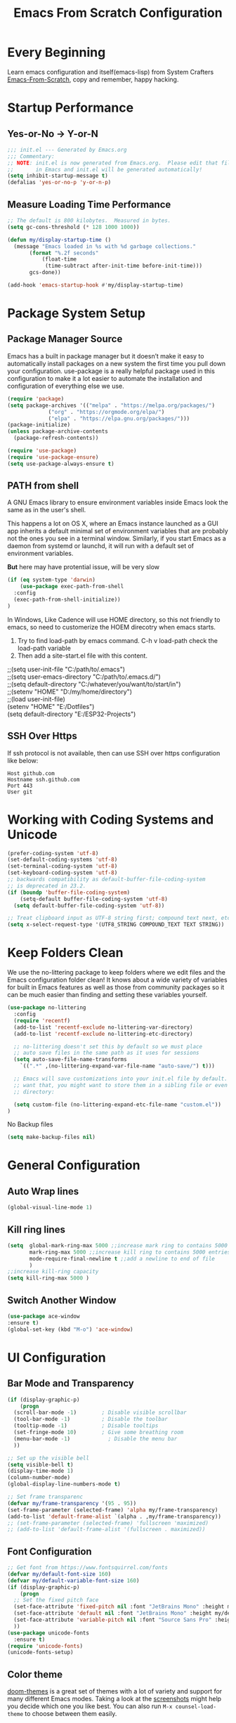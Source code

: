 #+title: Emacs From Scratch Configuration
#+STARTUP: content
#+PROPERTY: header-args:emacs-lisp :tangle ./init.el :mkdirp yes

* Every Beginning
Learn emacs configuration and itself(emacs-lisp) from System Crafters
[[https://github.com/daviwil/emacs-from-scratch][Emacs-From-Scratch]], copy and remember, happy hacking.

* Startup Performance
** Yes-or-No -> Y-or-N
#+begin_src emacs-lisp
  ;;; init.el --- Generated by Emacs.org
  ;;; Commentary:
  ;; NOTE: init.el is now generated from Emacs.org.  Please edit that file
  ;;       in Emacs and init.el will be generated automatically!
  (setq inhibit-startup-message t)
  (defalias 'yes-or-no-p 'y-or-n-p)
#+end_src
** Measure Loading Time Performance
#+begin_src emacs-lisp
  ;; The default is 800 kilobytes.  Measured in bytes.
  (setq gc-cons-threshold (* 128 1000 1000))

  (defun my/display-startup-time ()
    (message "Emacs loaded in %s with %d garbage collections."
	     (format "%.2f seconds"
		     (float-time
		      (time-subtract after-init-time before-init-time)))
	     gcs-done))

  (add-hook 'emacs-startup-hook #'my/display-startup-time)
#+end_Src

* Package System Setup
** Package Manager Source
Emacs has a built in package manager but it doesn’t make it easy to
automatically install packages on a new system the first time you pull
down your configuration. use-package is a really helpful package used
in this configuration to make it a lot easier to automate the
installation and configuration of everything else we use.

#+begin_src emacs-lisp
  (require 'package)
  (setq package-archives '(("melpa" . "https://melpa.org/packages/")
			   ("org" . "https://orgmode.org/elpa/")
			   ("elpa" . "https://elpa.gnu.org/packages/")))
  (package-initialize)
  (unless package-archive-contents
    (package-refresh-contents))

  (require 'use-package)
  (require 'use-package-ensure)
  (setq use-package-always-ensure t)
#+end_src

** PATH from shell
A GNU Emacs library to ensure environment variables inside Emacs look
the same as in the user's shell.

This happens a lot on OS X, where an Emacs instance launched as a GUI
app inherits a default minimal set of environment variables that are
probably not the ones you see in a terminal window. Similarly, if you
start Emacs as a daemon from systemd or launchd, it will run with a
default set of environment variables.

*But* here may have protential issue, will be very slow
#+begin_src emacs-lisp
  (if (eq system-type 'darwin)
      (use-package exec-path-from-shell
	:config
	(exec-path-from-shell-initialize))
  )
#+end_src

In Windows, Like Cadence will use HOME directory, so this not friendly
to emacs, so need to customerize the HOEM direcotry when emacs starts.

1. Try to find load-path by emacs command. C-h v load-path check the load-path variable
2. Then add a site-start.el file with this content.
#+begin_verse
;;(setq user-init-file "C:/path/to/.emacs")
;;(setq user-emacs-directory "C:/path/to/.emacs.d/")
;;(setq default-directory "C:/whatever/you/want/to/start/in")
;;(setenv "HOME" "D:/my/home/directory")
;;(load user-init-file)
(setenv "HOME" "E:/Dotfiles")
(setq default-directory "E:/ESP32-Projects")
#+end_verse

** SSH Over Https
If ssh protocol is not available, then can use SSH over https configuration like below:
#+begin_example
Host github.com
Hostname ssh.github.com
Port 443
User git
#+end_example

* Working with Coding Systems and Unicode
#+begin_src emacs-lisp
  (prefer-coding-system 'utf-8)
  (set-default-coding-systems 'utf-8)
  (set-terminal-coding-system 'utf-8)
  (set-keyboard-coding-system 'utf-8)
  ;; backwards compatibility as default-buffer-file-coding-system
  ;; is deprecated in 23.2.
  (if (boundp 'buffer-file-coding-system)
      (setq-default buffer-file-coding-system 'utf-8)
    (setq default-buffer-file-coding-system 'utf-8))

  ;; Treat clipboard input as UTF-8 string first; compound text next, etc.
  (setq x-select-request-type '(UTF8_STRING COMPOUND_TEXT TEXT STRING))
#+end_src

* Keep Folders Clean
We use the no-littering package to keep folders where we edit files
and the Emacs configuration folder clean! It knows about a wide
variety of variables for built in Emacs features as well as those from
community packages so it can be much easier than finding and setting
these variables yourself.

#+begin_src emacs-lisp
  (use-package no-littering
    :config
    (require 'recentf)
    (add-to-list 'recentf-exclude no-littering-var-directory)
    (add-to-list 'recentf-exclude no-littering-etc-directory)

    ;; no-littering doesn't set this by default so we must place
    ;; auto save files in the same path as it uses for sessions
    (setq auto-save-file-name-transforms
	  `((".*" ,(no-littering-expand-var-file-name "auto-save/") t)))

    ;; Emacs will save customizations into your init.el file by default. If you don't
    ;; want that, you might want to store them in a sibling file or even in the etc/
    ;; directory:

    (setq custom-file (no-littering-expand-etc-file-name "custom.el"))
  )
#+end_src

No Backup files
#+begin_src emacs-lisp
(setq make-backup-files nil)
#+end_src

* General Configuration
** Auto Wrap lines
#+begin_src emacs-lisp
  (global-visual-line-mode 1)  
#+end_src

** Kill ring lines
#+begin_src emacs-lisp
  (setq  global-mark-ring-max 5000 ;;increase mark ring to contains 5000 entries
         mark-ring-max 5000 ;;increase kill ring to contains 5000 entries
         mode-require-final-newline t ;;add a newline to end of file
         )
  ;;increase kill-ring capacity
  (setq kill-ring-max 5000 )
#+end_src
** Switch Another Window
#+begin_src emacs-lisp
  (use-package ace-window
  :ensure t)
  (global-set-key (kbd "M-o") 'ace-window)
#+end_src
* UI Configuration
** Bar Mode and Transparency
#+begin_src emacs-lisp
  (if (display-graphic-p)
      (progn
	(scroll-bar-mode -1)        ; Disable visible scrollbar
	(tool-bar-mode -1)          ; Disable the toolbar
	(tooltip-mode -1)           ; Disable tooltips
	(set-fringe-mode 10)        ; Give some breathing room
	(menu-bar-mode -1)            ; Disable the menu bar
	))

  ;; Set up the visible bell
  (setq visible-bell t)
  (display-time-mode 1)
  (column-number-mode)
  (global-display-line-numbers-mode t)

  ;; Set frame transparenc
  (defvar my/frame-transparency '(95 . 95))
  (set-frame-parameter (selected-frame) 'alpha my/frame-transparency)
  (add-to-list 'default-frame-alist `(alpha . ,my/frame-transparency))
  ;; (set-frame-parameter (selected-frame) 'fullscreen 'maximized)
  ;; (add-to-list 'default-frame-alist '(fullscreen . maximized))
#+end_src

** Font Configuration
#+begin_src emacs-lisp
  ;; Get font from https://www.fontsquirrel.com/fonts
  (defvar my/default-font-size 160)
  (defvar my/default-variable-font-size 160)
  (if (display-graphic-p)
      (progn
	;; Set the fixed pitch face
	(set-face-attribute 'fixed-pitch nil :font "JetBrains Mono" :height my/default-font-size)
	(set-face-attribute 'default nil :font "JetBrains Mono" :height my/default-font-size)
	(set-face-attribute 'variable-pitch nil :font "Source Sans Pro" :height my/default-font-size :weight 'regular)
	))
  (use-package unicode-fonts
    :ensure t)
  (require 'unicode-fonts)
  (unicode-fonts-setup)
#+end_src

** Color theme
[[https://github.com/hlissner/emacs-doom-themes][doom-themes]] is a great set of themes with a lot of variety and support for many
different Emacs modes.  Taking a look at the [[https://github.com/hlissner/emacs-doom-themes/tree/screenshots][screenshots]] might help you decide
which one you like best.  You can also run =M-x counsel-load-theme= to choose
between them easily. 

#+begin_src emacs-lisp
  (use-package color-theme-sanityinc-tomorrow
    :ensure t)
  (use-package zenburn-theme
    :ensure t)
  (use-package doom-themes
    :ensure t)
  (setq custom-safe-themes t)
  (if (display-graphic-p)
      ;; (color-theme-sanityinc-tomorrow-night)
      (load-theme #'doom-dracula)
    (load-theme #'zenburn))

  (use-package rainbow-mode
    :ensure t)
  (require 'rainbow-mode)
  (add-hook 'prog-mode-hook 'rainbow-mode)

  (global-hl-line-mode t)
#+end_src

** Better Modeline

[[https://github.com/seagle0128/doom-modeline][doom-modeline]] is a very attractive and rich (yet still minimal) mode line
configuration for Emacs. The default configuration is quite good but you can
check out the [[https://github.com/seagle0128/doom-modeline#customize][configuration options]] for more things you can enable or disable.

*NOTE:* The first time you load your configuration on a new machine, you'll need
to run `M-x all-the-icons-install-fonts` so that mode line icons display
correctly. 

#+begin_src emacs-lisp
  ;; doom-modeline depend the all-the-icons package 
  (use-package all-the-icons    
    :ensure t
    :if (display-graphic-p))
  (use-package doom-modeline
    :ensure t
    :init (doom-modeline-mode 1)
    :custom
    ;; How tall the mode-line should be. It's only respected in GUI.
    ;; If the actual char height is larger, it respects the actual height.
    (setq doom-modeline-height 25)

    ;; How wide the mode-line bar should be. It's only respected in GUI.
    (setq doom-modeline-bar-width 4)

    ;; Whether to use hud instead of default bar. It's only respected in GUI.
    (setq doom-modeline-hud nil)
    )
#+end_src

** Ace Windows
#+begin_src emacs-lisp
  (use-package ace-window
    :ensure t
    :bind ("M-o" . ace-window))
#+end_src

** Diff Highlight
#+begin_src emacs-lisp
  (use-package diff-hl
    :ensure t)
  (global-diff-hl-mode)
#+end_src
** Dimmer Mode
Dimmer mode will make inactive buffer dimmer.
#+begin_src emacs-lisp
  (use-package dimmer
    :ensure t)
  (require 'dimmer)
  (dimmer-configure-which-key)
  (dimmer-mode t)
#+end_src
** Which Key
[[https://github.com/justbur/emacs-which-key][which-key]] is a useful UI panel that appears when you start pressing
any key binding in Emacs to offer you all possible completions for the
prefix.  For example, if you press =C-c= (hold control and press the
letter =c=), a panel will appear at the bottom of the frame displaying
all of the bindings under that prefix and which command they run.
This is very useful for learning the possible key bindings in the mode
of your current buffer.

#+begin_src emacs-lisp
  (use-package which-key
    :diminish which-key-mode
    :config
    (which-key-mode)
    (setq which-key-idle-delay 0.2))
#+end_src

** Config & Show Parens
#+begin_src emacs-lisp
  (use-package paren
    :config
    (set-face-attribute 'show-paren-match-expression nil :background "#363e4a")
    (show-paren-mode 1))
#+end_src

** Ivy and Counsel
[[https://oremacs.com/swiper/][Ivy]] is an excellent completion framework for Emacs.  It provides a minimal yet
powerful selection menu that appears when you open files, switch buffers, and
for many other tasks in Emacs.  Counsel is a customized set of commands to
replace `find-file` with `counsel-find-file`, etc which provide useful commands
for each of the default completion commands.

[[https://github.com/Yevgnen/ivy-rich][ivy-rich]] adds extra columns to a few of the Counsel commands to provide more
information about each item.

#+begin_src emacs-lisp
  (use-package ivy
    :bind (
	   ("C-s" . swiper)
	   :map ivy-minibuffer-map
	   ("TAB" . ivy-alt-done)
	   ("C-l" . ivy-alt-done)
	   ("C-j" . ivy-next-line)
	   ("C-k" . ivy-previous-line)
	   :map ivy-switch-buffer-map
	   ("C-k" . ivy-previous-line)
	   ("C-l" . ivy-done)
	   ("C-d" . ivy-switch-buffer-kill)
	   :map ivy-reverse-i-search-map
	   ("C-k" . ivy-previous-line)
	   ("C-d" . ivy-reverse-i-search-kill))
    :config
    (setq ivy-use-virtual-buffers t)
    (setq ivy-wrap t)
    (setq ivy-count-format "(%d/%d) ")
    (setq enable-recursive-minibuffers t)

    (setq ivy-initial-inputs-alist nil)

    ;; Use different regex strategies per completion command
    ;; (push '(completion-at-point . ivy--regex-fuzzy) ivy-re-builders-alist)
    (push '(swiper . ivy--regex-ignore-order) ivy-re-builders-alist)
    (push '(counsel-M-x . ivy--regex-ignore-order) ivy-re-builders-alist)

    ;; Set minibuffer height for different commands
    (setf (alist-get 'counsel-projectile-ag ivy-height-alist) 15)
    (setf (alist-get 'counsel-projectile-rg ivy-height-alist) 15)
    (setf (alist-get 'swiper ivy-height-alist) 15)
    (setf (alist-get 'counsel-switch-buffer ivy-height-alist) 7)

    (ivy-mode 1))

  (use-package counsel
    :bind (("M-x" . counsel-M-x)
	   ("C-x b" . counsel-switch-buffer)
	   ("C-M-j" . 'counsel-switch-buffer)
	   ("C-x C-b" . counsel-ibuffer)
	   ("M-y" . counsel-yank-pop)
	   ("C-x C-r" . counsel-recentf)
	   ("C-x C-f" . counsel-find-file)
	   :map minibuffer-local-map
	   ("C-r" . 'counsel-minibuffer-history))
    ;;:custom
    ;;(counsel-linux-app-format-function #'counsel-linux-app-format-function-name-only)
    :config
    (counsel-mode 1))

#+end_src

** Improved Candidate Sorting
Prescient.el provides some helpful behavior for sorting Ivy completion
candidates based on how recently or frequently you select them.  This
can be especially helpful when using =M-x= to run commands that you
don't have bound to a key but still need to access occasionally.

#+begin_src emacs-lisp
(use-package ivy-prescient
  :after counsel
  :custom
  (ivy-prescient-enable-filtering nil)
  :config
  ;; Uncomment the following line to have sorting remembered across sessions!
  (prescient-persist-mode 1)
  (ivy-prescient-mode 1))

(use-package smex ;; Adds M-x recent command sorting for counsel-M-x
  :after counsel)
#+end_src

** Comment Line
Commenting Emacs’ built in commenting functionality comment-dwim
(usually bound to M-;) doesn’t always comment things in the way you
might expect so we use evil-nerd-commenter to provide a more familiar
behavior. I’ve bound it to M-/ since other editors sometimes use this
binding but you could also replace Emacs’ M-; binding with this
command.

#+begin_src emacs-lisp
  (use-package evil-nerd-commenter
    :bind ("M-/" . evilnc-comment-or-uncomment-lines))
#+end_src

** Company Mode
Company Mode provides a nicer in-buffer completion interface than
completion-at-point which is more reminiscent of what you would expect
from an IDE. We add a simple configuration to make the keybindings a
little more useful (TAB now completes the selection and initiates
completion at the current location if needed).
#+begin_src emacs-lisp
  (use-package company
    :ensure t
    :custom
    (global-company-mode 1)
    (global-set-key (kbd "TAB") #'company-indent-or-complete-common))
#+end_src

* Org Mode
Org Mode is one of the hallmark features of Emacs. It is a rich
document editor, project planner, task and time tracker, blogging
engine, and literate coding utility all wrapped up in one package.
** Org Mode Basic
This package provides visual alignment for Org Mode, Markdown and table.el
tables on GUI Emacs. It can properly align tables containing variable-pitch
font, CJK characters and images.  Meanwhile, the text-based alignment generated
by Org mode (or Markdown mode) is left untouched.
#+begin_src emacs-lisp
  ;; org mode configuration
  ;; custom general org-mode face and indent & headlinges
  (defun my/set-general-faces-org ()
    (setq line-spacing 0.1
	  org-pretty-entities t
	  org-startup-indented t
	  org-adapt-indentation nil)
    (variable-pitch-mode 1)
    (mapc
     (lambda (face) ;; Other fonts that require it are set to fixed-pitch.
       (set-face-attribute face nil :inherit 'fixed-pitch))
     (list 'org-block
	   'org-table
	   'org-verbatim
	   'org-block-begin-line
	   'org-block-end-line
	   'org-meta-line
	   'org-date
	   'org-drawer
	   'org-property-value
	   'org-special-keyword
	   'org-document-info-keyword))
    (mapc ;; This sets the fonts to a smaller size
     (lambda (face)
       (set-face-attribute face nil :height 0.8))
     (list 'org-document-info-keyword
	   'org-block-begin-line
	   'org-block-end-line
	   'org-meta-line
	   'org-drawer
	   'org-property-value
	   )))

  (defun my/set-specific-faces-org ()
    (set-face-attribute 'org-code nil
			:inherit '(shadow fixed-pitch))
    ;; Without indentation the headlines need to be different to be visible
    (set-face-attribute 'org-level-1 nil
			:height 1.20
			:foreground "#BEA4DB")
    (set-face-attribute 'org-level-2 nil
			:height 1.20
			:foreground "#A382FF"
			:slant 'italic)
    (set-face-attribute 'org-level-3 nil
			:height 1.10
			:foreground "#5E65CC")
    (set-face-attribute 'org-level-4 nil
			:height 1.10
			:foreground "#ABABFF"
			:slant 'italic)
    (set-face-attribute 'org-level-5 nil
			:height 1.05
			:foreground "#2843FB")
    (set-face-attribute 'org-date nil
			:foreground "#ECBE7B"
			:height 0.8)
    (set-face-attribute 'org-document-title nil
			:foreground "dark orange"
			:height 1.25)
    (set-face-attribute 'org-ellipsis nil
			:foreground "#4f747a" :underline nil)
    )

  (defun my/set-keyword-faces-org ()
      (mapc (lambda (pair) (push pair prettify-symbols-alist))
	  '(;; Syntax
	    ("TODO" .     "")
	    ("DONE" .     "")
	    ("WAITING" .  "")
	    ("HOLD" .     "")
	    ("NEXT" .     "")
	    ("CANCELLED" . "")
	    ("#+begin_quote" . "“")
	    ("#+end_quote" . "”")))
    (prettify-symbols-mode +1)
    (org-superstar-mode +1)
    )

  (defun my/style-org ()
    (my/set-general-faces-org)
    (my/set-specific-faces-org)
    (my/set-keyword-faces-org)
    )
  (add-hook 'org-mode-hook 'my/style-org)

  (setq org-hide-emphasis-makers t)

  (use-package org-bullets
     :ensure t
     :hook (org-mode . org-bullets-mode)
     :custom
     (org-bullets-bullet-list '("◉" "○" "▣" "▢")))

  (require 'org-tempo)
  ;; use this variable to disable acutal size
  ;; otherwise the #+ATTR_ORG or #+ATTR_HTML :width 300px will not work
  (setq org-image-actual-width nil)

  ;; align for east asia CJK languages
  (use-package valign
    :ensure t
    :config
    (add-hook 'org-mode-hook #'valign-mode)
    (add-hook 'org-mode-hook
	      (lambda()
		(setq truncate-lines nil))))
#+end_src

** Format Org File On Save
#+begin_src emacs-lisp
  (setq-default fill-column 80)
  (add-hook 'org-mode-hook 'turn-on-auto-fill)
#+end_src

* LSP
** Eglot
#+begin_src emacs-lisp
  (require 'eglot)
  (setq eldoc-echo-area-use-multiline-p nil)

  ;; Install directly from this repo via M-x package-vc-install (pasting in this URL), or using, e.g. straight. Then, in your init, simply
  ;; The emacs-lsp-booster project provides a rust-based wrapper program which substantially speeds up emacs' interactions with lsp servers. This small package enables eglot to use it.
  ;; Download the binary executable program form
  ;; https://github.com/blahgeek/emacs-lsp-booster
  ;; https://github.com/jdtsmith/eglot-booster
  ;; Install directly from this repo via M-x package-vc-install

  (use-package eglot-booster
    :after eglot
    :config	(eglot-booster-mode))
#+end_src
*** Hook Python, C++, Rust
#+begin_src emacs-lisp
  ;; pip install pyright, and run pyright, then will have pyright-langserver
  ;; (add-to-list 'eglot-server-programs '(python-mode . ("pyright-langserver" "--stdio")))
  (add-hook 'python-mode-hook 'eglot-ensure)
  (if (eq system-type 'darwin)
      (setq eglot-server-programs '((c++-mode . ("clangd-mp-18"))
				    (c-mode .("clangd-mp-18"))))
  )
  (add-hook 'c-mode-hook 'eglot-ensure)
  (add-hook 'c++-mode-hook 'eglot-ensure)
  (use-package rust-mode
    :ensure t)
  (add-hook 'rust-mode-hook 'eglot-ensure)
#+end_src
